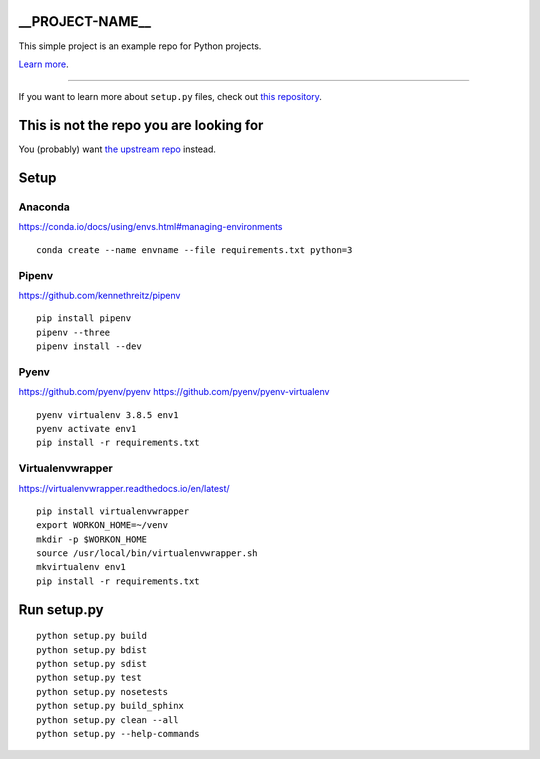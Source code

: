 __PROJECT-NAME__
========================

This simple project is an example repo for Python projects.

`Learn more <http://www.kennethreitz.org/essays/repository-structure-and-python>`_.

---------------

If you want to learn more about ``setup.py`` files, check out `this repository <https://github.com/kennethreitz/setup.py>`_.

This is not the repo you are looking for
========================================

You (probably) want `the upstream repo <https://github.com/kennethreitz/samplemod>`_ instead.

Setup
======

.. highlight:: shell

Anaconda
----------

https://conda.io/docs/using/envs.html#managing-environments

::

    conda create --name envname --file requirements.txt python=3


Pipenv
-------

https://github.com/kennethreitz/pipenv

::

    pip install pipenv
    pipenv --three
    pipenv install --dev

Pyenv
------

https://github.com/pyenv/pyenv
https://github.com/pyenv/pyenv-virtualenv

::

   pyenv virtualenv 3.8.5 env1
   pyenv activate env1
   pip install -r requirements.txt


Virtualenvwrapper
------------------

https://virtualenvwrapper.readthedocs.io/en/latest/

::

    pip install virtualenvwrapper
    export WORKON_HOME=~/venv
    mkdir -p $WORKON_HOME
    source /usr/local/bin/virtualenvwrapper.sh
    mkvirtualenv env1
    pip install -r requirements.txt


Run setup.py
==============

::

   python setup.py build
   python setup.py bdist
   python setup.py sdist
   python setup.py test
   python setup.py nosetests
   python setup.py build_sphinx
   python setup.py clean --all
   python setup.py --help-commands
